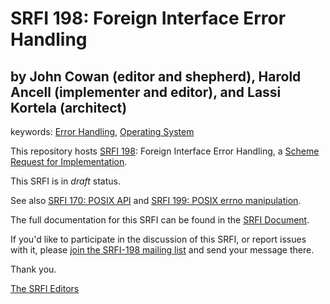 * SRFI 198: Foreign Interface Error Handling

** by John Cowan (editor and shepherd), Harold Ancell (implementer and editor), and Lassi Kortela (architect)



keywords: [[https://srfi.schemers.org/?keywords=error-handling][Error Handling]], [[https://srfi.schemers.org/?keywords=operating-system][Operating System]]

This repository hosts [[https://srfi.schemers.org/srfi-198/][SRFI 198]]: Foreign Interface Error Handling, a [[https://srfi.schemers.org/][Scheme Request for Implementation]].

This SRFI is in /draft/ status.

See also [[https://srfi.schemers.org/srfi-170/][SRFI 170: POSIX API]] and [[https://srfi.schemers.org/srfi-199/][SRFI 199: POSIX errno manipulation]].

The full documentation for this SRFI can be found in the [[https://srfi.schemers.org/srfi-198/srfi-198.html][SRFI Document]].

If you'd like to participate in the discussion of this SRFI, or report issues with it, please [[https://srfi.schemers.org/srfi-198/][join the SRFI-198 mailing list]] and send your message there.

Thank you.


[[mailto:srfi-editors@srfi.schemers.org][The SRFI Editors]]
